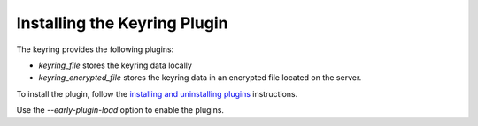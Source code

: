 .. installing-keyring-plugin:

=======================================================
Installing the Keyring Plugin
=======================================================

The keyring provides the following plugins:

*  `keyring_file` stores the keyring data locally

* `keyring_encrypted_file` stores the keyring data in an encrypted file located on the server.

To install the plugin, follow the `installing and uninstalling plugins <https://dev.mysql.com/doc/refman/8.0/en/plugin-loading.html>`__ instructions.

Use the `--early-plugin-load` option to enable the plugins. 
